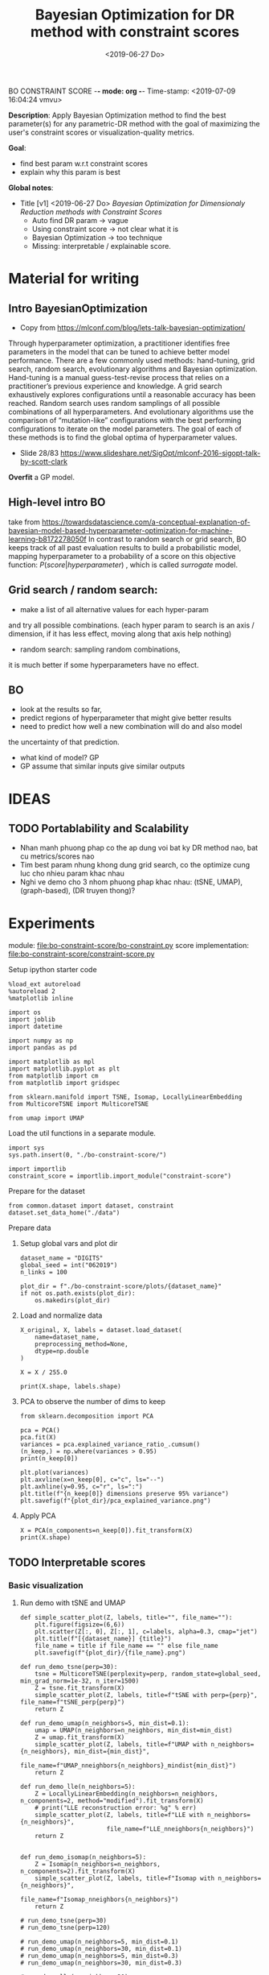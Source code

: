 BO CONSTRAINT SCORE -*- mode: org -*-
Time-stamp: <2019-07-09 16:04:24 vmvu>
:PROPERTIES:
:header-args: :session bo-dr-constraint-score-default-session :async t
:END:

#+TITLE: Bayesian Optimization for DR method with constraint scores
#+DATE: <2019-06-27 Do>

*Description*: Apply Bayesian Optimization method to find the best parameter(s) for any parametric-DR method with the goal of maximizing the user's constraint scores or visualization-quality metrics.

*Goal*:
  + find best param w.r.t constraint scores
  + explain why this param is best

*Global notes*:
  + Title [v1] <2019-06-27 Do>
    /Bayesian Optimization for Dimensionaly Reduction methods with Constraint Scores/
    - Auto find DR param -> vague
    - Using constraint score -> not clear what it is
    - Bayesian Optimization -> too technique
    - Missing: interpretable / explainable score.
      
* Material for writing

** Intro BayesianOptimization
+ Copy from https://mlconf.com/blog/lets-talk-bayesian-optimization/
Through hyperparameter optimization, a practitioner identifies free parameters in the model
that can be tuned to achieve better model performance.
There are a few commonly used methods: hand-tuning, grid search, random search,
evolutionary algorithms and Bayesian optimization.
Hand-tuning is a manual guess-test-revise process that relies on
a practitioner’s previous experience and knowledge.
A grid search exhaustively explores configurations until
a reasonable accuracy has been reached.
Random search uses random samplings of all possible combinations of all hyperparameters.
And evolutionary algorithms use the comparison of “mutation-like” configurations
with the best performing configurations to iterate on the model parameters.
The goal of each of these methods is to find the global optima of hyperparameter values.

+ Slide 28/83 https://www.slideshare.net/SigOpt/mlconf-2016-sigopt-talk-by-scott-clark
*Overfit* a GP model.

** High-level intro BO
take from https://towardsdatascience.com/a-conceptual-explanation-of-bayesian-model-based-hyperparameter-optimization-for-machine-learning-b8172278050f
In contrast to random search or grid search, BO keeps track of
all past evaluation results to build a probabilistic model,
mapping hyperparameter to a probability of a score on this objective function:
$P(score | hyperparameter)$
, which is called /surrogate/ model.

** Grid search / random search:
+ make a list of all alternative values for each hyper-param
and try all possible combinations.
(each hyper param to search is an axis / dimension,
if it has less effect, moving along that axis help nothing)

+ random search: sampling random combinations, 
it is much better if some hyperparameters have no effect.

** BO
+ look at the results so far,
+ predict regions of hyperparameter that might give better results
+ need to predict how well a new combination will do and also model
the uncertainty of that prediction.
+ what kind of model? GP
+ GP assume that similar inputs give similar outputs

* IDEAS

** TODO Portablability and Scalability
+ Nhan manh phuong phap co the ap dung voi bat ky DR method nao, bat cu metrics/scores nao
+ Tim best param nhung khong dung grid search, co the optimize cung luc cho nhieu param khac nhau
+ Nghi ve demo cho 3 nhom phuong phap khac nhau: (tSNE, UMAP), (graph-based), (DR truyen thong)?

  
* Experiments
  SCHEDULED: <2019-06-27 Do>
  module: file:bo-constraint-score/bo-constraint.py
  score implementation: file:bo-constraint-score/constraint-score.py

**** Setup ipython starter code
#+BEGIN_SRC ipython :results silent
%load_ext autoreload
%autoreload 2
%matplotlib inline
#+END_SRC

#+BEGIN_SRC ipython :results silent
import os
import joblib
import datetime

import numpy as np
import pandas as pd

import matplotlib as mpl
import matplotlib.pyplot as plt
from matplotlib import cm
from matplotlib import gridspec

from sklearn.manifold import TSNE, Isomap, LocallyLinearEmbedding
from MulticoreTSNE import MulticoreTSNE

from umap import UMAP
#+END_SRC


Load the util functions in a separate module.
#+BEGIN_SRC ipython  :results silent
import sys
sys.path.insert(0, "./bo-constraint-score/")

import importlib
constraint_score = importlib.import_module("constraint-score")
#+END_SRC

Prepare for the dataset
#+BEGIN_SRC ipython :results silent
from common.dataset import dataset, constraint
dataset.set_data_home("./data")
#+END_SRC


**** Prepare data

***** Setup global vars and plot dir
#+BEGIN_SRC ipython :results silent
dataset_name = "DIGITS"
global_seed = int("062019")
n_links = 100

plot_dir = f"./bo-constraint-score/plots/{dataset_name}"
if not os.path.exists(plot_dir):
    os.makedirs(plot_dir)
#+END_SRC

***** Load and normalize data
#+BEGIN_SRC ipython  
X_original, X, labels = dataset.load_dataset(
    name=dataset_name,
    preprocessing_method=None,
    dtype=np.double
)

X = X / 255.0

print(X.shape, labels.shape)
#+END_SRC

#+RESULTS:
:results:
# Out [11]: 
# output
(500, 784) (500,)

:end:

***** PCA to observe the number of dims to keep

#+BEGIN_SRC ipython :ipyfile '( (:name "pca-explained-variance" :caption "PCA explained variance") )
from sklearn.decomposition import PCA

pca = PCA()
pca.fit(X)
variances = pca.explained_variance_ratio_.cumsum()
(n_keep,) = np.where(variances > 0.95)
print(n_keep[0])

plt.plot(variances)
plt.axvline(x=n_keep[0], c="c", ls="--")
plt.axhline(y=0.95, c="r", ls=":")
plt.title(f"{n_keep[0]} dimensions preserve 95% variance")
plt.savefig(f"{plot_dir}/pca_explained_variance.png")
#+END_SRC

#+RESULTS:
:results:
# Out [149]: 
# output
111

# text/plain
: <Figure size 432x288 with 1 Axes>

# image/png
#+caption: PCA explained variance
#+name: pca-explained-variance
[[file:obipy-resources/16e7650cf23d0872fdf271f806429ee14b4c1713/3eaabe6363d0c4b38d917a58f4b9e443dd07958e.png]]
:end:

***** Apply PCA
#+BEGIN_SRC ipython
X = PCA(n_components=n_keep[0]).fit_transform(X)
print(X.shape)
#+END_SRC

#+RESULTS:
:results:
# Out [141]: 
# output
(500, 111)

:end:


** TODO Interpretable scores

*** Basic visualization

**** Run demo with tSNE and UMAP

#+BEGIN_SRC ipython :results silent
def simple_scatter_plot(Z, labels, title="", file_name=""):
    plt.figure(figsize=(6,6))
    plt.scatter(Z[:, 0], Z[:, 1], c=labels, alpha=0.3, cmap="jet")
    plt.title(f"[{dataset_name}] {title}")
    file_name = title if file_name == "" else file_name
    plt.savefig(f"{plot_dir}/{file_name}.png")

def run_demo_tsne(perp=30):
    tsne = MulticoreTSNE(perplexity=perp, random_state=global_seed, min_grad_norm=1e-32, n_iter=1500)
    Z = tsne.fit_transform(X)
    simple_scatter_plot(Z, labels, title=f"tSNE with perp={perp}", file_name=f"tSNE_perp{perp}")
    return Z

def run_demo_umap(n_neighbors=5, min_dist=0.1):
    umap = UMAP(n_neighbors=n_neighbors, min_dist=min_dist)
    Z = umap.fit_transform(X)
    simple_scatter_plot(Z, labels, title=f"UMAP with n_neighbors={n_neighbors}, min_dist={min_dist}",
                        file_name=f"UMAP_nneighbors{n_neighbors}_mindist{min_dist}")
    return Z

def run_demo_lle(n_neighbors=5):
    Z = LocallyLinearEmbedding(n_neighbors=n_neighbors, n_components=2, method="modified").fit_transform(X)
    # print("LLE reconstruction error: %g" % err)
    simple_scatter_plot(Z, labels, title=f"LLE with n_neighbors={n_neighbors}",
                        file_name=f"LLE_nneighbors{n_neighbors}")
    return Z


def run_demo_isomap(n_neighbors=5):
    Z = Isomap(n_neighbors=n_neighbors, n_components=2).fit_transform(X)
    simple_scatter_plot(Z, labels, title=f"Isomap with n_neighbors={n_neighbors}",
                        file_name=f"Isomap_nneighbors{n_neighbors}")
    return Z
#+END_SRC


#+BEGIN_SRC ipython :results drawer
# run_demo_tsne(perp=30)
# run_demo_tsne(perp=120)

# run_demo_umap(n_neighbors=5, min_dist=0.1)
# run_demo_umap(n_neighbors=30, min_dist=0.1)
# run_demo_umap(n_neighbors=5, min_dist=0.3)
# run_demo_umap(n_neighbors=30, min_dist=0.3)

# run_demo_lle(n_neighbors=30)
# run_demo_lle(n_neighbors=50)
# run_demo_lle(n_neighbors=100)
# run_demo_lle(n_neighbors=150)

_ = run_demo_isomap(n_neighbors=5)
_ = run_demo_isomap(n_neighbors=30)
# run_demo_isomap(n_neighbors=50)
# run_demo_isomap(n_neighbors=100)
#+END_SRC

#+RESULTS:
:results:
# Out [43]: 
# text/plain
: <Figure size 432x432 with 1 Axes>

# image/png
[[file:obipy-resources/16e7650cf23d0872fdf271f806429ee14b4c1713/7135bdec97352fb7f7159d59e5ec960af648468a.png]]

# text/plain
: <Figure size 432x432 with 1 Axes>

# image/png
[[file:obipy-resources/16e7650cf23d0872fdf271f806429ee14b4c1713/0fc0b7c29f3c61b1aaf262945641a44345d66df7.png]]
:end:

**** Compare the embeddings with different perplexity

***** tSNE
| #+ATTR_ORG: :width 100                                           | #+ATTR_ORG: :width 100                                            |
| [[./bo-constraint-score/plots/FASHION500/perp30_no_constraints.png]] | [[./bo-constraint-score/plots/FASHION500/perp120_no_constraints.png]] |

***** UMAP
|                | min_dist=0.1                                                            | min_dist=0.3                                                            |
| n_neighbors=5  | [[./bo-constraint-score/plots/FASHION500/UMAP_nneighbors5_mindist0.1.png]]  | [[./bo-constraint-score/plots/FASHION500/UMAP_nneighbors5_mindist0.3.png]] |
| n_neighbors=30 | [[./bo-constraint-score/plots/FASHION500/UMAP_nneighbors30_mindist0.1.png]] | [[./bo-constraint-score/plots/FASHION500/UMAP_nneighbors30_mindist0.3.png]] |

***** LLE
#+BEGIN_SRC ipython
_ = run_demo_lle(n_neighbors=5)
_ = run_demo_lle(n_neighbors=40)
#+END_SRC

#+RESULTS:
:results:
# Out [49]: 
# text/plain
: <Figure size 432x432 with 1 Axes>

# image/png
[[file:obipy-resources/16e7650cf23d0872fdf271f806429ee14b4c1713/89cc749ff413b21d70e46a918568b780a51024ab.png]]

# text/plain
: <Figure size 432x432 with 1 Axes>

# image/png
[[file:obipy-resources/16e7650cf23d0872fdf271f806429ee14b4c1713/5098271912995588c1272ad095cbf1796a3d114a.png]]
:end:


**** Constraints
#+BEGIN_SRC ipython
sim_links = constraint.gen_similar_links(
    labels, n_links, include_link_type=False, seed=global_seed)
dis_links = constraint.gen_dissimilar_links(
    labels, n_links, include_link_type=False, seed=global_seed)

print(sim_links.shape, dis_links.shape)
#+END_SRC

#+RESULTS:
:results:
# Out [14]: 
# output
(100, 2) (100, 2)

:end:

**** Visualize the links in the embedding

#+BEGIN_SRC ipython :async t
Z = run_demo_umap(n_neighbors=10)

plt.figure(figsize=(10, 10))
plt.scatter(Z[:, 0], Z[:, 1], c=labels, alpha=0.2, cmap="jet")

plt.plot(*Z[sim_links].T, c="b", alpha=0.3)
plt.plot(*Z[dis_links].T, c="r", alpha=0.3)
plt.show()
#+END_SRC

#+RESULTS:
:results:
# Out [16]: 
# text/plain
: <Figure size 432x432 with 1 Axes>

# image/png
[[file:obipy-resources/16e7650cf23d0872fdf271f806429ee14b4c1713/15de8422052542d6e80aaff6850b26842e787977.png]]

# text/plain
: <Figure size 720x720 with 1 Axes>

# image/png
[[file:obipy-resources/16e7650cf23d0872fdf271f806429ee14b4c1713/beb4972b160845150be7db737ab9a1646aa29538.png]]
:end:


*** Explain the idea of =q_ij=
**** TODO make a sketch to explain =q_ij= for a pair
**** Why =q_ij=-based score is better than others
***** Analyze the component of =q_ij=-base score
+ =S_M= and =S_C= agree with 2 type of stress-based scores
+ combine them -> agree with AUC_RNX
+ *EXPLAINABLE*: the viz is not perfect
  -> so what are the /wrong/ parts in the viz (presented as the violated constraints)
***** Pros and Cons of the score?
+ Only need a porportion of the lables

*** Overview =q_ij= score and the goal
**** Goal: 
+ =q_ij= scores in the optimal viz must say/explain somethings.
+ Using =q_ij= scores for both auto-generated ML and CL.
+ How to visualize these scores for individual links?
+ What can we highlight from the scores of ML/CL pairs with the viz-perp-30 vs. vis-perp-optimial?
+ Show the violated pairs (ML with small =q_ij= and CL with large =q_ij=) and their chances in optimal viz. (in order to response that the score does well its job).

**** Calculate qij-based score for each of individual link
#+BEGIN_SRC ipython
Q = constraint_score.calculate_Q(Z, degrees_of_freedom=1.0)

final_score, sim_scores, dis_scores = constraint_score.qij_based_scores(
    Q, sim_links, dis_links, normalized=True
)

print(f"Final score: {final_score}\n"
      f"Sim score: {sim_scores.mean()}\n"
      f"Dis score: {dis_scores.mean()}\n"
)

#+END_SRC

#+RESULTS:
:results:
# Out [17]: 
# output
Final score: 0.6607507119383509
Sim score: 0.6526294997104594
Dis score: 0.6688719241662423


:end:

**** Observe the detail values of the scores of each link
#+BEGIN_SRC ipython  
_, axes = plt.subplots(3, 1, figsize=(12, 6))
axes[0].plot(sim_scores, c="b")
axes[0].set_ylim(bottom=sim_scores.min(), top=sim_scores.max())

axes[1].plot(dis_scores, c="r")
axes[1].set_ylim(bottom=dis_scores.min(), top=dis_scores.max())

axes[2].plot(0.5 * sim_scores + 0.5 * dis_scores, c="c")
#+END_SRC

#+RESULTS:
:results:
# Out [196]: 
# text/plain
: [<matplotlib.lines.Line2D at 0x7f60c4425ba8>]

# text/plain
: <Figure size 864x432 with 3 Axes>

# image/png
[[file:obipy-resources/16e7650cf23d0872fdf271f806429ee14b4c1713/776b06515b86d6180c9197e012a2239551a6f277.png]]
:end:

**** Normalized the scores?
*IMPORTANT UPDATE* <2019-07-04 Do>
Normalized score does not work. Tried with BO for both {tsne, umap} and {FASHION500, DIGITS}, the scores normalized are presque the same, and increase a little bit when perp/n_neighbors increases.

We are observing the values of the scores. Question: should normalize them.

#+BEGIN_SRC ipython
from scipy.interpolate import interp1d

final_score, sim_scores, dis_scores = constraint_score.qij_based_scores(
    Q, sim_links, dis_links, normalized=False
)

sim_score_vmap = interp1d([sim_scores.min(), sim_scores.max()], [0, 1])
dis_score_vmap = interp1d([dis_scores.min(), dis_scores.max()], [0, 1])

def debug_score_bar_chart(scores, score_vmap):
    _, [ax0, ax1, ax2] = plt.subplots(3, 1, figsize=(10,5))

    n_scores = len(scores)
    xvals = np.arange(n_scores)
    colors = np.array(["b"] * n_scores)
    good_scores = scores > scores.mean()
    colors[good_scores] = "r"

    ax0.bar(xvals, scores, color=colors)
    ax0.set_ylim(bottom=scores.min(), top=scores.max())

    # score normalized
    scores_normalized = (scores - scores.min()) / (scores.max() - scores.min())
    ax1.bar(xvals, scores_normalized, color=colors)
    ax1.set_ylim(0,1)

    # score uing vmap
    ax2.bar(xvals, score_vmap(scores), color=colors)
    ax2.set_ylim(0,1)
    

debug_score_bar_chart(sim_scores, sim_score_vmap)
debug_score_bar_chart(dis_scores, dis_score_vmap)
#+END_SRC

#+RESULTS:
:results:
# Out [197]: 
# text/plain
: <Figure size 720x360 with 3 Axes>

# image/png
[[file:obipy-resources/16e7650cf23d0872fdf271f806429ee14b4c1713/669ee1a5774520eeec145272633a058fdb105092.png]]

# text/plain
: <Figure size 720x360 with 3 Axes>

# image/png
[[file:obipy-resources/16e7650cf23d0872fdf271f806429ee14b4c1713/bb9808ebc25e27c3b4bc6d39c7c226a39a39a609.png]]
:end:


*** Visualize =q_ij= [1/5]

**** Create custom colormap for score values
Something looks like:
[[file:obipy-resources/16e7650cf23d0872fdf271f806429ee14b4c1713/d650398d32c1b9a50756f28a517fbafb781abc56.png]]

Plot the constraint with color based on the custom cmap

#+BEGIN_SRC ipython :results silent
# color map
n_lut = 200  # number of value in the lookup table for the colormap
sim_link_cmap = cm.get_cmap("Blues_r", n_lut)
dis_link_cmap = cm.get_cmap("Oranges_r", n_lut)
color_norm = mpl.colors.Normalize(vmin=0, vmax=1)


def plot_links_with_color(ax, Z, links, scores, cmap, score_threshold=0.1, link_type=""):
    """Plot the violated links"""
    # color = {"sim": "blue", "dis": "orange"}[link_type]
    for idx, (pair, score) in enumerate(zip(links, scores)):
        color = cmap(score)
        if score > score_threshold: continue
        ax.plot(*Z[pair].T, c=color)
        p = (Z[pair[0]] + Z[pair[1]]) / 2
        ax.text(*p, s=f"{(idx)}: {score:.2f}", c=color, fontsize=8)


def scatter_with_links(Z, sim_links, dis_links, sim_scores, dis_scores, score_threshold=0.1):
    fig = plt.figure(figsize=(10, 11))
    gs = gridspec.GridSpec(11, 10)
    ax1 = plt.subplot(gs[:10, :])
    ax21 = plt.subplot(gs[10:, :5])
    ax21.set_title("Similar score")
    ax22 = plt.subplot(gs[10:, 5:])
    ax22.set_title("Dissimilar score")

    #plot colorbar
    mpl.colorbar.ColorbarBase(
        ax=ax21, cmap=sim_link_cmap,
        norm=color_norm, orientation="horizontal")
    mpl.colorbar.ColorbarBase(
        ax=ax22, cmap=dis_link_cmap,
        norm=color_norm, orientation="horizontal")

    # plot the embeddings
    ax1.scatter(Z[:, 0], Z[:, 1], c=labels, alpha=0.1, cmap="jet")

    ## normalize the scores (the input scores are normalized)
    # sim_scores = constraint_score.normalize_scores(sim_scores)
    # dis_scores = constraint_score.normalize_scores(dis_scores)
    
    # plot the constraints with scores
    plot_links_with_color(ax1, Z, sim_links, sim_scores, sim_link_cmap, score_threshold, link_type="sim")
    plot_links_with_color(ax1, Z, dis_links, dis_scores, dis_link_cmap, score_threshold, link_type="dis")
#+END_SRC

**** Compare the score between a /good/ viz (perp=30) and a  /not good/ viz (perp=128)
#+BEGIN_SRC ipython :results silent
def test_viz_score(sim_links, dis_links, score_threshold=0.1, score_dof=1.0, perplexity=None, n_neighbors=None):
    n_links = len(sim_links) + len(dis_links)
    if perplexity is not None:
        Z = run_demo_tsne(perp=perplexity)
        out_name = f"tsne_perp{perplexity}_{n_links}links"
    elif n_neighbors is not None:
        Z = run_demo_umap(n_neighbors=n_neighbors, min_dist=0.1)
        out_name = f"umap_nneighbors{n_neighbors}_mindist{0.1}_{n_links}links"
    else:
        raise ValueError("Should set perplexity or n_neighbors param")

    Q = constraint_score.calculate_Q(Z, degrees_of_freedom=score_dof)
    final_score, sim_scores, dis_scores = constraint_score.qij_based_scores(
	Q, sim_links, dis_links, normalized=True
    )

    print(f"Final score: {final_score}\n"
	  f"Sim score: {sim_scores.mean()}\n"
	  f"Dis score: {dis_scores.mean()}\n"
    )

    scatter_with_links(Z, sim_links, dis_links, sim_scores, dis_scores, score_threshold)
    plt.savefig(f"{plot_dir}/{out_name}.png")
#+END_SRC

#+BEGIN_SRC ipython :async t
test_viz_score(sim_links, dis_links, score_threshold=0.2, score_dof=1.0, n_neighbors=30)
#+END_SRC

#+RESULTS:
:results:
# Out [26]: 
# output
Final score: 0.6363559190946096
Sim score: 0.6563069252624486
Dis score: 0.6164049129267707


# text/plain
: <Figure size 432x432 with 1 Axes>

# image/png
[[file:obipy-resources/16e7650cf23d0872fdf271f806429ee14b4c1713/f8f3451cbc40ce8d5a52170d91cc0c4ad899bbad.png]]

# text/plain
: <Figure size 720x792 with 3 Axes>

# image/png
[[file:obipy-resources/16e7650cf23d0872fdf271f806429ee14b4c1713/5e8e5f39b5144dbab4842b5bcd3834b75001672f.png]]
:end:


#+BEGIN_SRC ipython :async t
test_viz_score(sim_links, dis_links, score_threshold=0.2, score_dof=1.0, n_neighbors=200)
#+END_SRC

#+RESULTS:
:results:
# Out [30]: 
# output
Final score: 0.6614460246644596
Sim score: 0.7220883313335754
Dis score: 0.6008037179953436


# text/plain
: <Figure size 432x432 with 1 Axes>

# image/png
[[file:obipy-resources/16e7650cf23d0872fdf271f806429ee14b4c1713/dca7520ea54785a35521a86738c7384d17f83a06.png]]

# text/plain
: <Figure size 720x792 with 3 Axes>

# image/png
[[file:obipy-resources/16e7650cf23d0872fdf271f806429ee14b4c1713/3bedd5782e25bef86918627de5a056e606fa5676.png]]
:end:

#+BEGIN_SRC ipython
test_viz_score(sim_links, dis_links, score_threshold=0.2, score_dof=0.5, n_neighbors=300)
#+END_SRC

#+RESULTS:
:results:
# Out [32]: 
# output
Final score: 0.6455321560901224
Sim score: 0.6652560289997091
Dis score: 0.6258082831805357


# text/plain
: <Figure size 432x432 with 1 Axes>

# image/png
[[file:obipy-resources/16e7650cf23d0872fdf271f806429ee14b4c1713/3aa27a75125125484bd77b5ad43f43b08e588997.png]]

# text/plain
: <Figure size 720x792 with 3 Axes>

# image/png
[[file:obipy-resources/16e7650cf23d0872fdf271f806429ee14b4c1713/27bbdf613a95856a6eba23fe3e181c3231195ccc.png]]
:end:

#+BEGIN_SRC ipython
run_viz(500, sim_links, dis_links, score_threshold=0.2, score_dof=1.0)
#+END_SRC

#+RESULTS:
:results:
# Out [135]: 
# output
Final score: 0.6418363142434272
Sim score: 0.562571447307936
Dis score: 0.7211011811789185


# text/plain
: <Figure size 720x792 with 3 Axes>

# image/png
[[file:obipy-resources/16e7650cf23d0872fdf271f806429ee14b4c1713/5962bc7bb98982d53cd9c11401cb4a5d58a9e426.png]]
:end:

#+BEGIN_SRC ipython
run_viz(1000, sim_links, dis_links, score_threshold=0.2, score_dof=1.0)
#+END_SRC

#+RESULTS:
:results:
# Out [136]: 
# output
Final score: 0.6405185463385201
Sim score: 0.5894762193155977
Dis score: 0.6915608733614427


# text/plain
: <Figure size 720x792 with 3 Axes>

# image/png
[[file:obipy-resources/16e7650cf23d0872fdf271f806429ee14b4c1713/4598cc5e6c57f413cd76d858fcbc1ad30b609a15.png]]
:end:

**** DEBUG =q_ij= and =log(q_ij)=
<2019-07-03 Mi> Debug thanh cong: BUG: ~power = - (degrees_of_freedom + 1.0) / 2.0~

+ Dang quan sat 2 diem rat gan nhau (ML) nhung score rat be (pair ~id 10: -21.17~). Nguoc lai 2 diem xa nhau (nhung van la ML) thi co score lon hon (pair ~id 36: -15.13~).
Nhu vay neu muon maximize score thi se uu tien cho pair =36=, thuc chat no phai la penalty moi dung.

+ Theo ly thuyet =log()= la ham dong bien tren R+ voi ~base > 1~, nhu the voi =q_ij= lon thi =log(q_ij)= cung phai lon. Mac du gia tri cua =q_ij= sieu nho nhung luon duong nen =log(q_ij)= phan anh dung /order/ cua =q_ij= .

+ Workflow debug:
  - Tinh Z -> Q
  - lay 10 pair ML cho de quan sat
  - plot pairs de chac chan co pair /ngan/, co pair /dai/
  - lay =q_ij= cho nhung pair nay va =log(q_ij)=

#+BEGIN_SRC ipython :async t
# tsne = MulticoreTSNE(perplexity=40, n_iter=1500, min_grad_norm=1e-32, random_state=1989)
# Z = tsne.fit_transform(X)
Q = constraint_score.calculate_Q(Z, degrees_of_freedom=1.0)
#+END_SRC

#+RESULTS:
:results:
# Out [77]: 
:end:

#+BEGIN_SRC ipython
# take 10 similar links
mustlinks_idx = np.random.choice(len(sim_links), size=6)
mustlinks = sim_links[mustlinks_idx]
print(mustlinks_idx, mustlinks)
#+END_SRC

#+RESULTS:
:results:
# Out [91]: 
# output
[ 3  6 37 30 20 10] [[1631 1426]
 [ 683  547]
 [ 334 1106]
 [1188 1262]
 [ 109  651]
 [1503 1441]]

:end:


#+BEGIN_SRC ipython
plt.figure(figsize=(10,10))
plt.scatter(Z[:,0], Z[:,1], c=labels, alpha=0.1, cmap="jet")

# plot mustlinks
plt.plot(*Z[mustlinks].T, c="b")

for link_id, (p0, p1) in zip(mustlinks_idx, mustlinks):
    p = 0.5 * (Z[p0] + Z[p1])
    q = Q[p0,p1]
    logq = np.log(q)
    plt.text(*p, s=f"({link_id}), {q}, {logq:.2f} ", fontsize=10)
    print(link_id, (p0, p1), q, logq)

plt.show()
#+END_SRC

#+RESULTS:
:results:
# Out [92]: 
# output
3 (1631, 1426) 2.1087126931563704e-07 -15.372017987686036
6 (683, 547) 9.551580238203382e-08 -16.16397413317943
37 (334, 1106) 5.561572490410427e-07 -14.402214760666173
30 (1188, 1262) 8.52127235188285e-06 -11.672944891197268
20 (109, 651) 7.230873905731355e-07 -14.139735749930084
10 (1503, 1441) 8.457894407586045e-06 -11.680410303316092

# text/plain
: <Figure size 720x720 with 1 Axes>

# image/png
[[file:obipy-resources/16e7650cf23d0872fdf271f806429ee14b4c1713/cb2a0ad63ed1d8fe3c503ea050ea6e7107e0d2b3.png]]
:end:

**** Observe Q by heatmap plot
+ [-] Viz Q as a heatmap (an idea from this, apply non-negative matrix factorization technique on Q???)
#+BEGIN_SRC ipython
plt.figure(figsize=(10, 10))
plt.imshow(np.log(Q), cmap="inferno")
plt.colorbar()
#+END_SRC

#+RESULTS:
:results:
# Out [152]: 
# output
/opt/anaconda3/lib/python3.6/site-packages/ipykernel_launcher.py:2: RuntimeWarning: divide by zero encountered in log
  



# text/plain
: <Figure size 720x720 with 2 Axes>

# image/png
[[file:obipy-resources/16e7650cf23d0872fdf271f806429ee14b4c1713/50d2eb9dd207b66ec6693c6836afbf38f2f6d2c4.png]]
:end:

#+BEGIN_SRC ipython
from scipy.spatial.distance import squareform
Qs = squareform(Q)
Qs.sort()
Qs = squareform(Qs)

plt.figure(figsize=(10, 10))
plt.imshow(np.log(Qs), cmap="inferno")
plt.colorbar()
#+END_SRC

#+RESULTS:
:results:
# Out [153]: 
# output
/opt/anaconda3/lib/python3.6/site-packages/ipykernel_launcher.py:7: RuntimeWarning: divide by zero encountered in log
  import sys



# text/plain
: <Figure size 720x720 with 2 Axes>

# image/png
[[file:obipy-resources/16e7650cf23d0872fdf271f806429ee14b4c1713/76ef332a3e649921a6bf6fb6d90b56d05089eda2.png]]
:end:


+ [X] Highlight pairs of Mls and CLs (not clear in the heatmap, do it
  in 2D scatter plot)

+ [ ] Find a rule for finding the violated constraints, e.g. a threshold
  - build a bound for simlinks and dislinks, based on the values of Q.
  - violeted mustlink: score > 



#+BEGIN_SRC ipython
min_sim_score, max_sim_score = min_score, max_score
min_dis_score, max_dis_score = -max_sim_score, -min_sim_score

print(min_sim_score, max_sim_score)
print(min_dis_score, max_dis_score)

#+END_SRC

#+RESULTS:
:results:
# Out [164]: 
# output
-21.342353816110077 -13.341643504550795
13.341643504550795 21.342353816110077

:end:





**** Viz =q_ij= of the selected pairs in an intuitive way:
  - [ ] Colorize =q_ij= by values, distinguish color for 2 types: Red for CL, Blue of ML
  - [ ] Not violated links (ML with ~q_ij > threshold~, CL with ~q_ij < threshold~) are blued or having small alpha.
  - [ ] Violated links are highlighted or haves big alpha.



*** =q_ij= with different /degree-of-fredom/
    cite:kobak-2019-heavy-sne shows that, with the degree of freedom
    in t-distribution smaller than 1, the local groups are highlighted
    clearer.
+ [ ] setup code to calculate scores with all perplexities (using old
  precalculated embeddings)
+ [ ] setup code to test the score with different values of degree-of-freedom ($\nu$)
+ [ ] try $\nu$ with manual constraints to see if it /can/ work
+ [ ] make decision to use or not to use this param


*** Interpretation of =q_ij=
+ The formulate of =q_ij= lets us think about the kde plot.
    $$
    q_{ij} = \frac{ ( 1 + || y_i - y_j ||^2 )^{-1} }
                  { \sum_{k \neq l} (1 + || y_k - y_l ||^2  )^{-1} }
    $$
Something similar to this cite:kobak-2019-heavy-sne (but not sure now)
[[file:./images/screenshot-01.png]]


*** Viz =score= for each individual pair for each perp

*** Xps with different number of constraints (and of each type of constraints) 
+ Do basic Xps with different number of constraints.
+ Think about Umap =min_dist= param which can be used to force the group
+ Think about Xps with a proposed score focusing on /clustering/ on the visualization. 
(Is it a good idea of clustering on the viz???)
+ Analyze the usage of UMAP and tSNE to rise the need of finding the best param(s):
https://www.nature.com/articles/s41586-019-0969-x (TODO: read and confirm: UMAP is used to find the /transcriptional landscape of mammalian organogenesis/, the task which is imposible without the visualization. But the viz is controlled by the params, which are hard to tune. Which different params, we see different parterns).
https://www.nature.com/articles/nbt.4314

** TODO Other dataset

*** CIFAR10 dataset
+ Take a pretrained CNN for features presentation.
+ Think how to present the viz
+ Using user-constraints with this dataset is OK?

*** TODO single-cell RNA dataset
+ Tim cac gene dataset don gian nhung co labels/explanation - va co the tao constraints
+ Co the dung thu dataset in the demo for GPLVM


** TODO Score in case of partial labels 
+ Chi co labels cua mot vai class nhat dinh
+ Xem cac bai bao dang skimming, ho dung dataset nao

** TODO GUI for interactive BO
+ Goal: interactive BO for auto-param selection for DR method
+ Clickable sampled points in the approximated function to see the viz @ the sampled params.
+ Good way to communicate the score of (dis)similar pairs.


* Nghi den cong thuc khac cho scores:
Tinh toan lai hoan toan, lam lai workflow chi don gian de:
+ chuan bi mot list embeddings (nhu da lam tu truoc)
+ custom bat cu loai score nao
+ tinh score cho tat cac embeddings da tinh san
+ thu nhieu loai score, plot cac duong de tim ra quy luat

* Related Works

** TODO Literature review
+ Auto perp in tSNE
+ Auto param in DR / in ML
+ Viz Quality measurement
+ User subjective aspect


** TODO Organize the bibtex
Skim more Related Works in the topic of auto-perp-tSNE: http://www.arxiv-sanity.com/1708.03229v1


* References
bibliography:bibliography/references-research.bib
bibliography:bibliography/references-reading.bib

Plotting utils:
+ Custom colorbar:
https://matplotlib.org/3.1.0/tutorials/colors/colormap-manipulation.html
https://matplotlib.org/3.1.0/tutorials/colors/colorbar_only.html

* Logs
<2019-07-03 Mi>: 
+ Debug score values, chot lai cong thuc score van OK, ko co van de logic
+ Thu voi FASHION5K, dung PCA dim=178:
  - perp=1000 voi perp=500 cha co gi khac nhau
  - score cung ko co cai thien gi nhieu
+ Nghi den viec su dung cac dataset nho, nhe nhang, khong nen thu voi data to, kho phan tich ma chay thi lau -> TODO: tim dataset nho nao

<2019-07-04 Do>:
+ Idea: using UMAP now
+ Su dung nhung tap dataset tot de demo, muc dich la communicate the results

<2019-07-05 Fr>:
+ Can not continue the Xps (boi vi ho muon viet ngay bai bao)
+ Bay gio minh se bat dau lai cau truc bai bao vay
+ Tiep tuc y tuong Xps, voi umap:
  - lam BO 2D cho 2 params
  - phai lam them phan viz 2D nua, co khi su dung lib GpyOP
  - y tuong evaluate voi clustering score (tut umap: https://umap-learn.readthedocs.io/en/latest/clustering.html)
+ test thu GpyOpt
#+BEGIN_SRC ipython
# --- Load GPyOpt
from GPyOpt.methods import BayesianOptimization
import numpy as np

# --- Define your problem
def f(x): return (6*x-2)**2*np.sin(12*x-4)
domain = [{'name': 'var_1', 'type': 'continuous', 'domain': (0,1)}]

# --- Solve your problem
myBopt = BayesianOptimization(f=f, domain=domain)
myBopt.run_optimization(max_iter=15)

plt.figure(figsize=(8, 5))
myBopt.plot_acquisition()
#+END_SRC

#+RESULTS:
:results:
# Out [51]: 
# text/plain
: <Figure size 576x360 with 0 Axes>

# text/plain
: <Figure size 432x288 with 1 Axes>

# image/png
[[file:obipy-resources/16e7650cf23d0872fdf271f806429ee14b4c1713/f3a41cb18901042d4abf366736db0ec3c9eeca03.png]]
:end:


